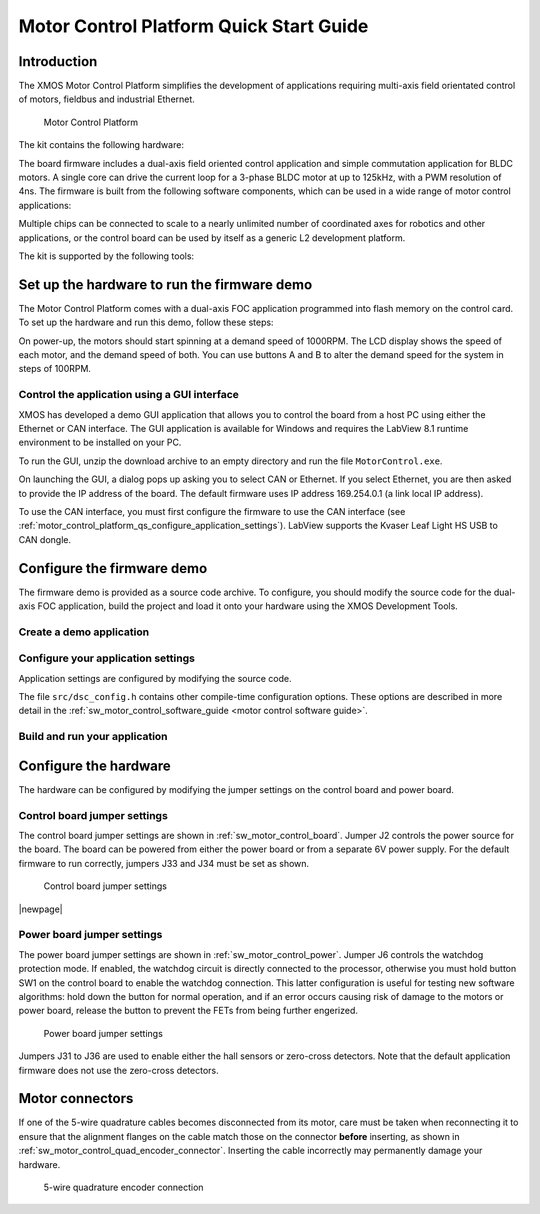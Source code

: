 
.. _motor_control_platform_qs:

Motor Control Platform Quick Start Guide
========================================

.. _motor_control_platform_qs_introduction:

Introduction
------------

The XMOS Motor Control Platform simplifies the development of applications requiring
multi-axis field orientated control of motors, fieldbus and industrial Ethernet.

.. _motor_control_platform_boards:

.. figure:: images/boards.*

   Motor Control Platform

The kit contains the following hardware:

.. points::
  :class: compact

  - A control board comprising a 500MHz XS1-L2 processor, Ethernet interface, CAN interface, a discrete 2-channel 12-bit sample-and-hold ADC, LCD display and XSYS interface
  - A power board comprising 2 motor connectors, 2 connectors for QEI sensors, 6x24V 5A per channel inverters and a 0V zero-crossing detector (up to 1 MHz)
  - 50-way ribbon cable for connecting the control board and power board
  - XTAG-2 debug adapter
  - 24V power supply

The board firmware includes a dual-axis field oriented control application and
simple commutation application for BLDC motors. A single core can 
drive the current loop for a 3-phase BLDC motor at up to 125kHz, with a 
PWM resolution of 4ns. The firmware is built from the following 
software components, which can be used in a wide range of motor
control applications:

.. only:: html

  .. points::
    :class: compact

    - `10/100MBit Ethernet interface </published/ethernet>`_ and `TCP/IP stack </published/tcpip-stack>`_
    - `0.5Mbit CAN interface </published/can>`_
    - 2 Hall sensor inputs
    - 3-phase complementary symmetrical PWM with dead time insertion

.. only:: latex

  .. points::
    :class: compact

    - 10/100MBit Ethernet interface
    - 0.5Mbit CAN interface
    - 2 Hall sensor inputs
    - 3-phase complementary symmetrical PWM with dead time insertion

Multiple chips can be connected to scale to a nearly unlimited number of coordinated 
axes for robotics and other applications, or the control board can be used by 
itself as a generic L2 development platform.

The kit is supported by the following tools:

.. points::
  :class: compact

  - Demo GUI based on LABView run-time, which allows you to control the demo applications from a host PC using the Ethernet or CAN interface.
  - XMOS Development Tools, which provide everything you need to develop your own applications, including an IDE, real-time software scope and timing analyzer.
   
.. _motor_control_platform_qs_setup_hardware_and_run_firmware_demo:

Set up the hardware to run the firmware demo 
--------------------------------------------

The Motor Control Platform comes with a dual-axis FOC application programmed into
flash memory on the control card. To set up the hardware and run this demo, follow
these steps:

.. steps::

  #. Connect the control board interface to the power board interface using the 50-wire ribbon cable.

  #. Connect the green 8-wire cable on one of the motors to the MOTOR-1 connector, and
     connect the white 4-wire cable to the MOT-1 connector. Connect the second motor
     to the MOTOR-2 and MOT-2 connectors the same way.
  
  #. Connect the 24V supply to the power board, and use a power lead with an IEC 320-C13 connector (also known as a "Kettle Lead", not provided)
     to connect the power supply to a mains outlet.
   
     .. danger::
   
       Do **not** connect the 24V power supply to the control board. The control board takes a 6V power
       supply and will be damaged by 24V. 

On power-up, the motors should start spinning at a demand speed of 1000RPM. The LCD display
shows the speed of each motor, and the demand speed of both. You can use buttons A and
B to alter the demand speed for the system in steps of 100RPM.

.. _motor_control_platform_qs_control_firmware_with_gui:

Control the application using a GUI interface
~~~~~~~~~~~~~~~~~~~~~~~~~~~~~~~~~~~~~~~~~~~~~

XMOS has developed a demo GUI application that allows you to control the
board from a host PC using either the Ethernet or CAN interface. The GUI application is
available for Windows and requires the LabView 8.1 runtime environment to be installed on 
your PC.

.. only:: html
  
  .. points::
    :class: compact

     - `Download the GUI Interface </partnum/XM-001564-SM">`_
     - `Download the LabView 8.1 runtime environment <http://joule.ni.com/nidu/cds/view/p/id/861/lang/en>`_

.. only:: latex

  .. figure:: images/gui.png
    :width: 100%
	 
    Demo GUI application

  The GUI interface can be downloaded from:
	
  `<http://www.xmos.com/partnum/XM-001564-SM>`_
	
  The LabView 8.1 runtime environment can be downloaded from:

  `<http://joule.ni.com/nidu/cds/view/p/id/861/lang/en>`_

To run the GUI, unzip the download archive to an empty directory and run the file ``MotorControl.exe``.

On launching the GUI, a dialog pops up asking you to select CAN or Ethernet. If you select Ethernet,
you are then asked to provide the IP address of the board. The default firmware uses IP address
169.254.0.1 (a link local IP address).

To use the CAN interface, you must first configure the firmware to use the CAN interface 
(see :ref:`motor_control_platform_qs_configure_application_settings`). LabView supports the Kvaser Leaf Light HS USB to CAN dongle.

.. _motor_control_platform_qs_configure_firmware_demo:

Configure the firmware demo
---------------------------

The firmware demo is provided as a source code archive. To configure,
you should modify the source code for the dual-axis FOC application, 
build the project and load it onto your hardware using the XMOS Development Tools.

.. cssclass:: xde-outside

  .. only:: html
  
    .. points::
      :class: compact

       - `Download the Motor Control Firmware </partnum/XM-000011-SW">`_
       - `Download the XMOS Development Tools <http://www.xmos.com/tools>`_

  .. only:: latex
  
    The motor control firmware is available from:
	
    `<http://www.xmos.com/partnum/XM-000011-SW>`_
	
    The XMOS Development Tools are available from:
   
    `<http://www.xmos.com/tools>`_

  For instructions on installing the tools and XTAG-2 driver, and on starting up the tools, see
  :ref:`installation` and :ref:`get_started`.

.. _motor_control_platform_qs_create_demo_application:
  
Create a demo application
~~~~~~~~~~~~~~~~~~~~~~~~~

.. only:: html

  .. cssclass:: xde-inside

    The firmware is provided as source code, which can be imported from the Developer Column directly into your workspace. To import,
    follow these steps:
	
    .. steps::
  
      #. `Click here to to lanch the **New XDE Wizard** with the dual-axis motor control demo selected </?automate=NewProject&boardid=0003011X&boardstring=L2 Control Board&amp&template=Control Board Demo (Dual Axis FOC Motor Control)">`_.

         If the XDE is unable to connect to the XMOS server, an error message is displayed. Check your network connection
         and click **Retry**.
  
      #. In **Name**, enter a name for the application.
    
      #. To import, click **OK**.
	  
         The XDE creates a new demo application and imports all of the required software components.

.. cssclass:: xde-outside

  You can create a demo application either in the XMOS Development Environment (XDE) or on the command-line. XMOS recommends
  making a copy of the original application so that you can easily revert to the default firmware settings in the future.
  
  **Create an application using the XDE** |XDE icon|

  .. steps::
  
    #. Choose :menuitem:`File,Import`.
    #. Double-click on the **General** option, select **Existing Projects
       into Workspace** and click **Next**.
    #. In the **Import** dialog box, click **Browse** (next to the **Select
       archive file** text box). In the dialog that appears, browse to the directory 
       in which you downloaded the firmware archive, select it (``.zip`` extension) 
       and click **Open**.
    #. Click **Finish**.
	
       The XDE imports a set of projects into your workspace.
	
    #. In the **Project Explorer**, click the folder ``sw_motor_control`` to expand it.
    #. Right-click on the sub-folder ``app_dsc_demo`` and select :menuitem:`Copy`,
       then right-click the folder ``sw_motor_control`` and select :menuitem:`Paste`.
       In the dialog that appears, enter a name for your application and click **OK**.
    #. Double-click on the file ``sw_motor_control/Makefile`` to open it
       in an editor, and ensure that your application is checked as enabled in the build.

  |newpage|
  
  **Create an application on the command line** |CMD icon|
  
  .. steps::
 
    #. Unzip the firmware archive.
   
    #. Change to the directory ``sw_motor_control`` and copy the directory ``app_dsc_demo`` 
       to a new directory. For example, in Linux type the following command:
	   
       :command:`cp -fr app_dsc_demo app_my_demo`

    #. Edit the file ``sw_motor_control/Makefile`` and add the name of your application
       to the ``BUILD_SUBDIRS`` environment variable.

.. _motor_control_platform_qs_configure_application_settings:

Configure your application settings
~~~~~~~~~~~~~~~~~~~~~~~~~~~~~~~~~~~

Application settings are configured by modifying the source code.

.. paragraph-headings::

  * Change the TCP/IP address

    By default the Ethernet and TCP/IP interface has a statically allocated IP address of 169.254.0.1 (a link local IP address)
    and a net mask of 255.255.0.0.  To change, in your application directory open the file ``src/main.xc`` and search for the function
    ``init_tcp_server`` which contains these values; modify as required.

  * Switch from Ethernet to CAN control

    By default the application is controlled by the buttons around the LCD and the Ethernet interface.
    To use CAN instead, in your application directory open the source file ``src/dsc_config.h``, enable the macro
    ``USE_CAN`` and disable the macro ``USE_ETH``.

The file ``src/dsc_config.h`` contains other compile-time configuration options. These options are described in more detail
in the :ref:`sw_motor_control_software_guide <motor control software guide>`.

.. _motor_control_platform_qs_build_and_run_application:

Build and run your application
~~~~~~~~~~~~~~~~~~~~~~~~~~~~~~

.. cssclass:: xde-inside

  Once you have configured your application, you must build it into an executable binary
  and load this binary onto your hardware. To build and run, follow these steps:

.. cssclass:: xde-outside

  Once you have configured your application, you must build it into an executable binary
  and load this binary onto your hardware. 

  **To use the XDE** |XDE icon|

.. steps::


  #. Select your application in the **Project Explorer** and click **Build** |-| |button build| |-|.
  
     The XDE builds the firmware, displaying progress in the **Console**. If there are no errors,
     the XDE adds the compiled binary to the application folder ``bin/Debug``.

     .. |button build| image:: images/button-build.*
        :iconmargin:

  #. Ensure that your XMOS XTAG-2 debug adaptor is connected to the the XSYS connector 
     on the control board, and use a USB cable (not provided) to connect the adapter to your PC.

  #. Choose :menuitem:`Run,Run Configurations`.

  #. In the left panel, double-click **XCore Application**.

     The XDE creates a new configuration and displays the default
     settings in the right panel.

  #. In **Name**, enter a name such as ``Demo App``.

  #. The XDE tries to identify the target project and executable for you.
     To select one yourself, click **Browse** to the right of the
     **Project** text box and select your project in the **Project
     Selection** dialog box. Then click **Search Project** and select the
     executable file in the **Program Selection** dialog box.

  #. Ensure that the **hardware** option is selected, and in the **Target**
     drop-down list select your target board.
	 
  #. Click **Run**.

     The XDE loads your executable, displaying any output generated by your
     program in the **Console**.  
     
.. cssclass:: xde-outside

  **To use the command-line tools** |CMD icon|
  
  .. steps:: 

    #. Change to your application directory and enter the following command:
  
       :command:`xmake all`

       The tools build your application. If there are no errors, the tools create a
       binary in the sub-folder ``bin/Debug``.

    #. Ensure that your XMOS XTAG-2 debug adaptor is connected to the the XSYS connector 
       on the control board, and use a USB cable (not provided) to connect the adapter to your PC.
	   
    #. To run, enter the following command:
  
       :command:`xrun bin/Debug/*binary*.xe`

.. _motor_control_platform_qs_configure_hardware:

Configure the hardware
----------------------

The hardware can be configured by modifying the jumper settings on the control board and power board.

.. _motor_control_platform_qs_control_board_jumper_settings:

Control board jumper settings
~~~~~~~~~~~~~~~~~~~~~~~~~~~~~

The control board jumper settings are shown in :ref:`sw_motor_control_board`.
Jumper J2 controls the power source for the board.
The board can be powered from either the power board or from a separate 6V power supply.
For the default firmware to run correctly, jumpers J33 and J34 must be set as shown.

.. _sw_motor_control_board:

.. figure:: images/control-jumpers.*

   Control board jumper settings

|newpage|

.. _motor_control_platform_qs_power_board_jumper_settings:

Power board jumper settings
~~~~~~~~~~~~~~~~~~~~~~~~~~~

The power board jumper settings are shown in :ref:`sw_motor_control_power`.
Jumper J6 controls the watchdog protection mode. If enabled, the watchdog circuit is directly connected
to the processor, otherwise you must hold button SW1 on the control board to enable the watchdog connection. 
This latter configuration is useful for testing new software algorithms: hold down the button for normal operation, 
and if an error occurs causing risk of damage to the motors or power board, release the button to prevent the 
FETs from being further engerized.

.. _sw_motor_control_power:

.. figure:: images/power-jumpers.*

   Power board jumper settings

Jumpers J31 to J36 are used to enable either the hall sensors or zero-cross detectors. Note that the default
application firmware does not use the zero-cross detectors.

.. _motor_control_platform_qs_motor_connectors:

Motor connectors
----------------

If one of the 5-wire quadrature cables becomes disconnected from its motor, care must be taken
when reconnecting it to ensure that the alignment flanges on the cable match those on the connector
**before** inserting, as shown in :ref:`sw_motor_control_quad_encoder_connector`.
Inserting the cable incorrectly may permanently damage your hardware.

.. _sw_motor_control_quad_encoder_connector:

.. figure:: images/quadrature.*

  5-wire quadrature encoder connection
	

.. |XDE icon| image:: images/ico-xde.*
   :iconmargin:
   :iconmarginheight: 2
   :iconmarginraise:

.. |CMD icon| image:: images/ico-cmd.*
   :iconmargin:
   :iconmarginheight: 2
   :iconmarginraise:
